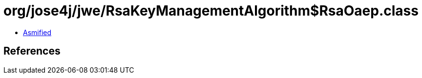 = org/jose4j/jwe/RsaKeyManagementAlgorithm$RsaOaep.class

 - link:RsaKeyManagementAlgorithm$RsaOaep-asmified.java[Asmified]

== References

